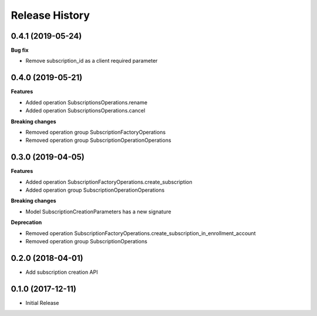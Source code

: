 .. :changelog:

Release History
===============

0.4.1 (2019-05-24)
++++++++++++++++++

**Bug fix**

- Remove subscription_id as a client required parameter

0.4.0 (2019-05-21)
++++++++++++++++++

**Features**

- Added operation SubscriptionsOperations.rename
- Added operation SubscriptionsOperations.cancel

**Breaking changes**

- Removed operation group SubscriptionFactoryOperations
- Removed operation group SubscriptionOperationOperations

0.3.0 (2019-04-05)
++++++++++++++++++

**Features**

- Added operation SubscriptionFactoryOperations.create_subscription
- Added operation group SubscriptionOperationOperations

**Breaking changes**

- Model SubscriptionCreationParameters has a new signature

**Deprecation**

- Removed operation SubscriptionFactoryOperations.create_subscription_in_enrollment_account
- Removed operation group SubscriptionOperations

0.2.0 (2018-04-01)
++++++++++++++++++

* Add subscription creation API

0.1.0 (2017-12-11)
++++++++++++++++++

* Initial Release
